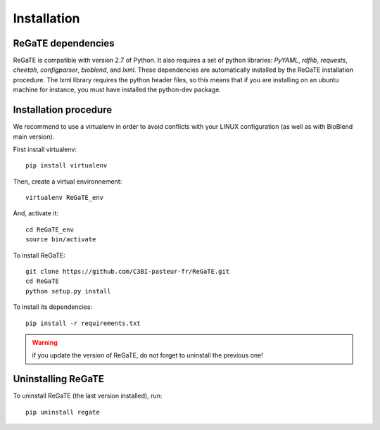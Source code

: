 .. ReGaTE Registration of Galaxy Tools in Elixir
 Authors: Olivia Doppelt-Azeroual, Fabien Mareuil
 ReGate is distributed under the terms of the GNU General Public License (GPLv2). 
 See the COPYING file for details.
 ReGaTE documentation master file, created by sphinx-quickstart

.. _installation:


************
Installation
************


ReGaTE dependencies
===================

ReGaTE is compatible with version 2.7 of Python. It also requires a set of python libraries: *PyYAML*, *rdflib*, *requests*, *cheetah*, *configparser*, *bioblend*, and *lxml*. These dependencies are automatically installed by the ReGaTE installation procedure. The lxml library requires the python header files, so this means that if you are installing on an ubuntu machine for instance, you must have installed the python-dev package. 

Installation procedure
======================
We recommend to use a virtualenv in order to avoid conflicts with your LINUX configuration (as well as with BioBlend main version).

First install virtualenv::

    pip install virtualenv

Then, create a virtual environnement::

    virtualenv ReGaTE_env
And, activate it:: 

    cd ReGaTE_env
    source bin/activate

To install ReGaTE::

    git clone https://github.com/C3BI-pasteur-fr/ReGaTE.git
    cd ReGaTE
    python setup.py install

To install its dependencies::

    pip install -r requirements.txt


.. warning::
  if you update the version of ReGaTE, do not forget to uninstall the previous one! 

Uninstalling ReGaTE
========================

To uninstall ReGaTE (the last version installed), run::

    pip uninstall regate

